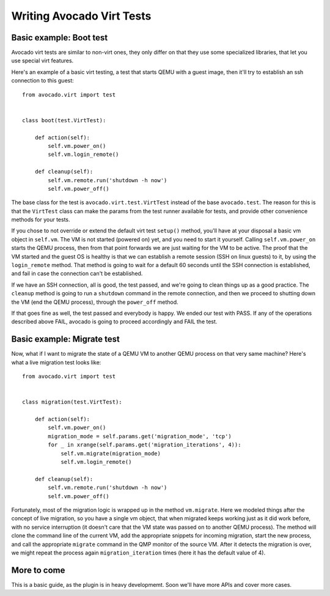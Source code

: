 .. _writing-tests:

==========================
Writing Avocado Virt Tests
==========================

Basic example: Boot test
========================

Avocado virt tests are similar to non-virt ones, they only differ on that
they use some specialized libraries, that let you use special virt features.

Here's an example of a basic virt testing, a test that starts QEMU with a
guest image, then it'll try to establish an ssh connection to this guest::

    from avocado.virt import test


    class boot(test.VirtTest):

        def action(self):
            self.vm.power_on()
            self.vm.login_remote()

        def cleanup(self):
            self.vm.remote.run('shutdown -h now')
            self.vm.power_off()

The base class for the test is ``avocado.virt.test.VirtTest`` instead of the
base ``avocado.test``. The reason for this is that the ``VirtTest`` class can
make the params from the test runner available for tests, and provide other
convenience methods for your tests.

If you chose to not override or extend the default virt test ``setup()`` method,
you'll have at your disposal a basic vm object in ``self.vm``. The VM is not
started (powered on) yet, and you need to start it yourself. Calling
``self.vm.power_on`` starts the QEMU process, then from that point forwards
we are just waiting for the VM to be active. The proof that the VM started and
the guest OS is healthy is that we can establish a remote session (SSH on linux
guests) to it, by using the ``login_remote`` method. That method is going to wait
for a default 60 seconds until the SSH connection is established, and fail in
case the connection can't be established.

If we have an SSH connection, all is good, the test passed, and we're going to
clean things up as a good practice. The ``cleanup`` method is going to run a
``shutdown`` command in the remote connection, and then we proceed to shutting
down the VM (end the QEMU process), through the ``power_off`` method.

If that goes fine as well, the test passed and everybody is happy. We ended
our test with PASS. If any of the operations described above FAIL, avocado is
going to proceed accordingly and FAIL the test.


Basic example: Migrate test
===========================

Now, what if I want to migrate the state of a QEMU VM to another QEMU process
on that very same machine? Here's what a live migration test looks like::

    from avocado.virt import test


    class migration(test.VirtTest):

        def action(self):
            self.vm.power_on()
            migration_mode = self.params.get('migration_mode', 'tcp')
            for _ in xrange(self.params.get('migration_iterations', 4)):
                self.vm.migrate(migration_mode)
                self.vm.login_remote()

        def cleanup(self):
            self.vm.remote.run('shutdown -h now')
            self.vm.power_off()


Fortunately, most of the migration logic is wrapped up
in the method ``vm.migrate``. Here we modeled things after the concept of live
migration, so you have a single vm object, that when migrated keeps working just
as it did work before, with no service interruption (it doesn't care that the
VM state was passed on to another QEMU process). The method will clone the
command line of the current VM, add the appropriate snippets for incoming
migration, start the new process, and call the appropriate ``migrate`` command in
the QMP monitor of the source VM. After it detects the migration is over, we
might repeat the process again ``migration_iteration`` times (here it has the
default value of 4).


More to come
============

This is a basic guide, as the plugin is in heavy developmemt. Soon we'll
have more APIs and cover more cases.

